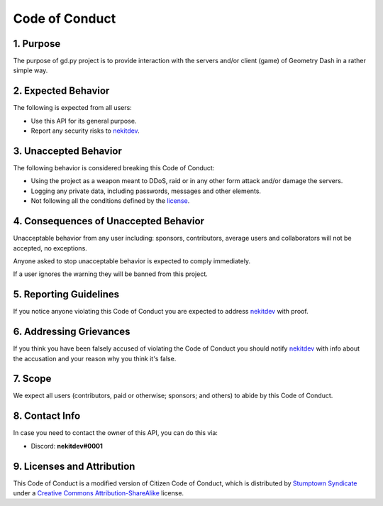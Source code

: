 Code of Conduct
===============

1. Purpose
----------
The purpose of gd.py project is to provide interaction with the servers and/or client (game) of Geometry Dash in a rather simple way.

2. Expected Behavior
--------------------
The following is expected from all users:

- Use this API for its general purpose.
- Report any security risks to `nekitdev <https://github.com/nekitdev>`_.

3. Unaccepted Behavior
----------------------
The following behavior is considered breaking this Code of Conduct:

- Using the project as a weapon meant to DDoS, raid or in any other form attack and/or damage the servers.
- Logging any private data, including passwords, messages and other elements.
- Not following all the conditions defined by the `license <https://github.com/nekitdev/gd.py/blob/master/LICENSE>`_.

4. Consequences of Unaccepted Behavior
--------------------------------------
Unacceptable behavior from any user including: sponsors, contributors, average users and collaborators will not be accepted, no exceptions.

Anyone asked to stop unacceptable behavior is expected to comply immediately.

If a user ignores the warning they will be banned from this project.

5. Reporting Guidelines
-----------------------
If you notice anyone violating this Code of Conduct you are expected to address `nekitdev <https://github.com/nekitdev>`_ with proof.

6. Addressing Grievances
------------------------
If you think you have been falsely accused of violating the Code of Conduct you should notify `nekitdev <https://github.com/nekitdev>`_ with info about the accusation and your reason why you think it's false.

7. Scope
--------
We expect all users (contributors, paid or otherwise; sponsors; and others) to abide by this Code of Conduct.

8. Contact Info
---------------
In case you need to contact the owner of this API, you can do this via:

- Discord: **nekitdev#0001**

9. Licenses and Attribution
---------------------------
This Code of Conduct is a modified version of Citizen Code of Conduct, which is distributed by `Stumptown Syndicate <http://stumptownsyndicate.org>`_ under a `Creative Commons Attribution-ShareAlike <http://creativecommons.org/licenses/by-sa/3.0>`_ license.
